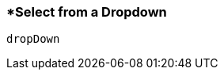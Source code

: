 <<<
[[section_select_from_a_dropdown]]
=== *Select from a Dropdown
[source, javascript]
----
dropDown
----
